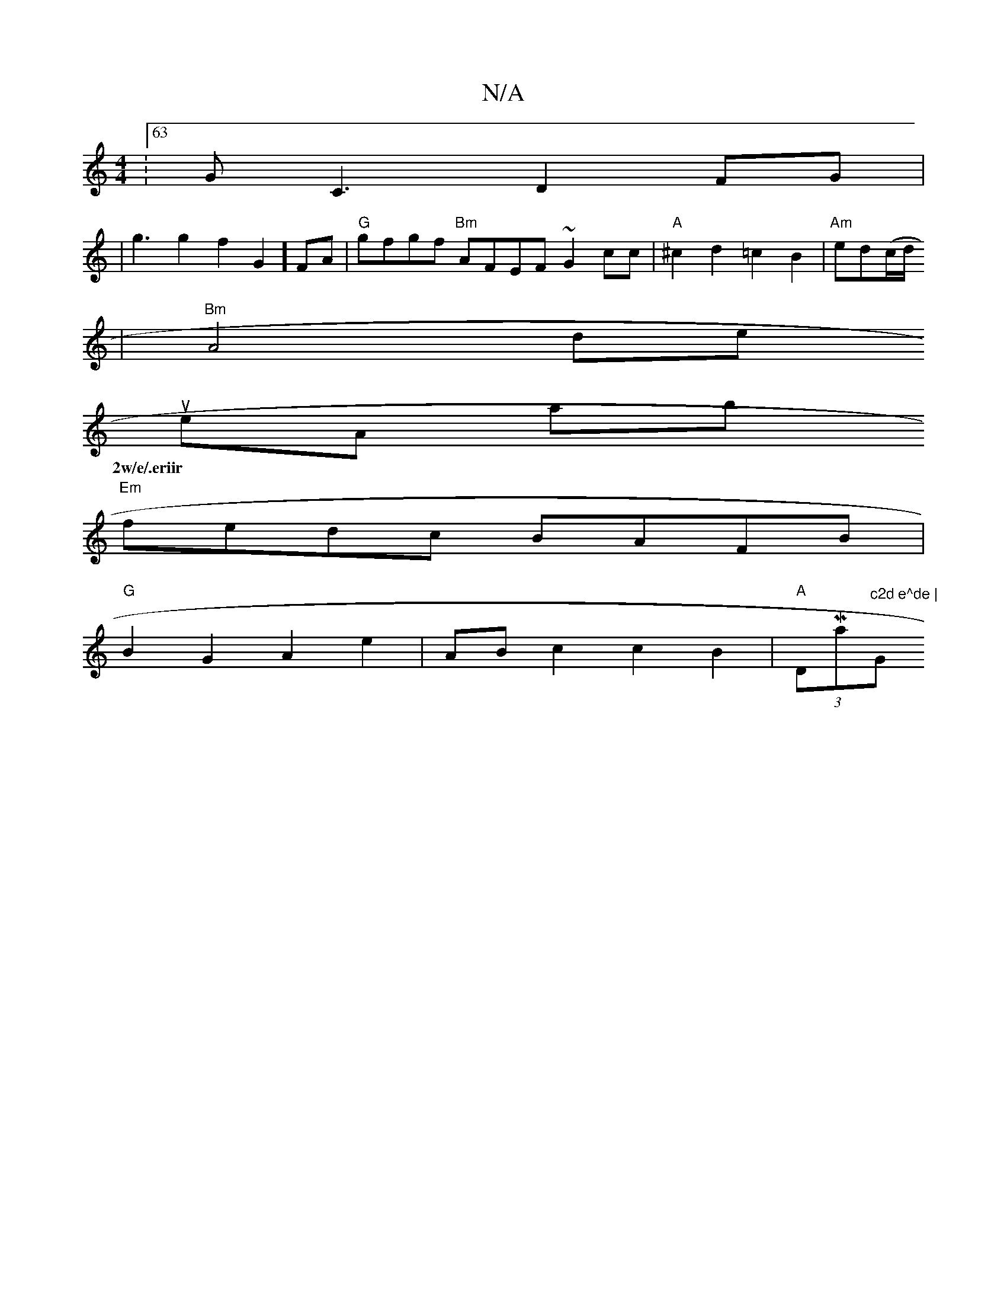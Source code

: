 X:1
T:N/A
M:4/4
R:N/A
K:Cmajor
:63/4GC3D2FG|
w|g3g2f2G2] FA | "G"gfgf "Bm"AFEF ~G2cc | "A"^c2 d2 =c2B2 |"Am"ed(c/d/
|"Bm" A4 desus5
eilA abmw;
w:2w/e/.eriir
t "Em"fedc BAFB |
"G" B2G2 A2e2 |AB c2 c2 B2|"A"(3DMaj7/4"^c2d e^de | "G" 